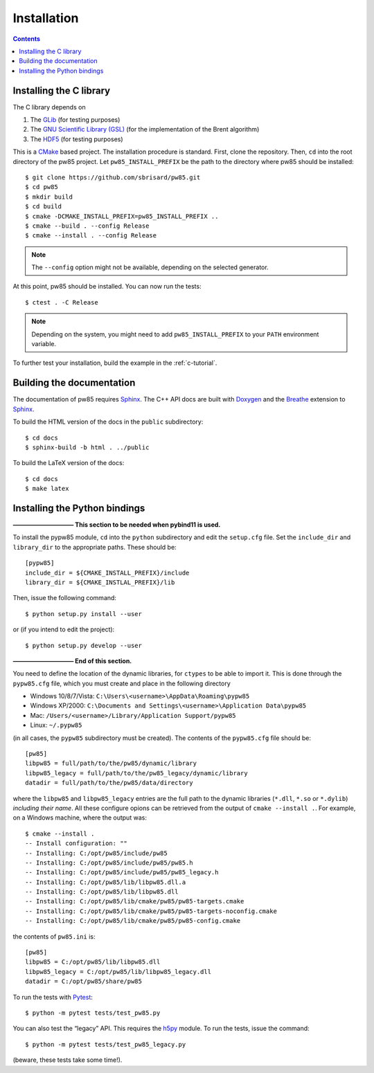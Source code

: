 .. _installation:

************
Installation
************

.. contents:: Contents
   :local:

.. highlight:: none

Installing the C library
========================

The C library depends on

1. The `GLib <https://developer.gnome.org/glib/>`_ (for testing purposes)
2. The `GNU Scientific Library (GSL) <https://www.gnu.org/software/gsl/>`_ (for
   the implementation of the Brent algorithm)
3. The `HDF5 <https://portal.hdfgroup.org/>`_ (for testing purposes)

This is a CMake_ based project. The installation procedure is standard. First,
clone the repository. Then, ``cd`` into the root directory of the
pw85 project. Let
``pw85_INSTALL_PREFIX`` be the path to the directory
where pw85 should be installed::

  $ git clone https://github.com/sbrisard/pw85.git
  $ cd pw85
  $ mkdir build
  $ cd build
  $ cmake -DCMAKE_INSTALL_PREFIX=pw85_INSTALL_PREFIX ..
  $ cmake --build . --config Release
  $ cmake --install . --config Release

.. note:: The ``--config`` option might not be available, depending on the
   selected generator.

At this point, pw85 should be installed. You can now
run the tests::

  $ ctest . -C Release

.. note:: Depending on the system, you might need to add
   ``pw85_INSTALL_PREFIX`` to your ``PATH`` environment
   variable.

To further test your installation, build the example in the :ref:`c-tutorial`.


Building the documentation
==========================

The documentation of pw85 requires Sphinx_. The C++ API
docs are built with Doxygen_ and the Breathe_ extension to Sphinx_.

To build the HTML version of the docs in the ``public`` subdirectory::

  $ cd docs
  $ sphinx-build -b html . ../public

To build the LaTeX version of the docs::

  $ cd docs
  $ make latex


Installing the Python bindings
==============================

**—————————— This section to be needed when pybind11 is used.**

To install the pypw85 module, ``cd`` into the
``python`` subdirectory and edit the ``setup.cfg`` file. Set the ``include_dir``
and ``library_dir`` to the appropriate paths. These should be::

  [pypw85]
  include_dir = ${CMAKE_INSTALL_PREFIX}/include
  library_dir = ${CMAKE_INSTLAL_PREFIX}/lib

Then, issue the following command::

  $ python setup.py install --user

or (if you intend to edit the project)::

  $ python setup.py develop --user

**—————————— End of this section.**

You need to define the location of the dynamic libraries,
for ``ctypes`` to be able to import it. This is done through the ``pypw85.cfg``
file, which you must create and place in the following directory

- Windows 10/8/7/Vista: ``C:\Users\<username>\AppData\Roaming\pypw85``
- Windows XP/2000: ``C:\Documents and Settings\<username>\Application
  Data\pypw85``
- Mac: ``/Users/<username>/Library/Application Support/pypw85``
- Linux: ``~/.pypw85``

(in all cases, the ``pypw85`` subdirectory must be created). The contents of the
``pypw85.cfg`` file should be::

  [pw85]
  libpw85 = full/path/to/the/pw85/dynamic/library
  libpw85_legacy = full/path/to/the/pw85_legacy/dynamic/library
  datadir = full/path/to/the/pw85/data/directory

where the ``libpw85`` and ``libpw85_legacy`` entries are the full path to the
dynamic libraries (``*.dll``, ``*.so`` or ``*.dylib``) *including their
name*. All these configure opions can be retrieved from the output of
``cmake --install .``. For example, on a Windows machine, where the output was::

  $ cmake --install .
  -- Install configuration: ""
  -- Installing: C:/opt/pw85/include/pw85
  -- Installing: C:/opt/pw85/include/pw85/pw85.h
  -- Installing: C:/opt/pw85/include/pw85/pw85_legacy.h
  -- Installing: C:/opt/pw85/lib/libpw85.dll.a
  -- Installing: C:/opt/pw85/lib/libpw85.dll
  -- Installing: C:/opt/pw85/lib/cmake/pw85/pw85-targets.cmake
  -- Installing: C:/opt/pw85/lib/cmake/pw85/pw85-targets-noconfig.cmake
  -- Installing: C:/opt/pw85/lib/cmake/pw85/pw85-config.cmake

the contents of ``pw85.ini`` is::

  [pw85]
  libpw85 = C:/opt/pw85/lib/libpw85.dll
  libpw85_legacy = C:/opt/pw85/lib/libpw85_legacy.dll
  datadir = C:/opt/pw85/share/pw85

To run the tests with Pytest_::

  $ python -m pytest tests/test_pw85.py

You can also test the “legacy” API. This requires the h5py_ module. To run the
tests, issue the command::

  $ python -m pytest tests/test_pw85_legacy.py

(beware, these tests take some time!).

.. _Breathe: https://breathe.readthedocs.io/
.. _CMake: https://cmake.org/
.. _Doxygen: https://www.doxygen.nl/
.. _Pytest: https://docs.pytest.org/
.. _Sphinx: https://www.sphinx-doc.org/
.. _h5py: https://www.h5py.org/

.. Local Variables:
.. fill-column: 80
.. End:
